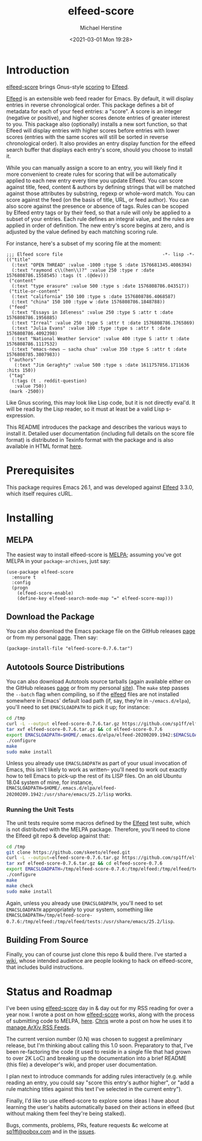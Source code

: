 #+TITLE: elfeed-score
#+DESCRIPTION: Gnus-style scoring for Elfeed
#+AUTHOR: Michael Herstine
#+EMAIL: sp1ff@pobox.com
#+DATE: <2021-03-01 Mon 19:28>
#+AUTODATE: t
#+OPTIONS: toc:nil org-md-headline-style:setext *:t ^:nil

[[https://melpa.org/#/elfeed-score][file:https://melpa.org/packages/elfeed-score-badge.svg]]
[[https://stable.melpa.org/#/elfeed-score][file:https://stable.melpa.org/packages/elfeed-score-badge.svg]]
[[https://github.com/sp1ff/elfeed-score/workflows/melpazoid/badge.svg][file:https://github.com/sp1ff/elfeed-score/workflows/melpazoid/badge.svg]]


* Introduction

[[https://github.com/sp1ff/elfeed-score][elfeed-score]] brings Gnus-style [[https://www.gnu.org/software/emacs/manual/html_node/gnus/Scoring.html#Scoring][scoring]] to [[https://github.com/skeeto/elfeed][Elfeed]].

[[https://github.com/skeeto/elfeed][Elfeed]] is an extensible web feed reader for Emacs. By default, it will display entries in reverse chronological order. This package defines a bit of metadata for each of your feed entries: a "score". A score is an integer (negative or positive), and higher scores denote entries of greater interest to you. This package also (optionally) installs a new sort function, so that Elfeed will display entries with higher scores before entries with lower scores (entries with the same scores will still be sorted in reverse chronological order). It also provides an entry display function for the elfeed search buffer that displays each entry's score, should you choose to install it.

While you can manually assign a score to an entry, you will likely find it more convenient to create rules for scoring that will be automatically applied to each new entry every time you update Elfeed. You can score against title, feed, content & authors by defining strings that will be matched against those attributes by substring, regexp or whole-word match. You can score against the feed (on the basis of title, URL, or feed author). You can also score against the presence or absence of tags. Rules can be scoped by Elfeed entry tags or by their feed, so that a rule will only be applied to a subset of your entries. Each rule defines an integral value, and the rules are applied in order of definition. The new entry's score begins at zero, and is adjusted by the value defined by each matching scoring rule.

For instance, here's a subset of my scoring file at the moment:

#+BEGIN_SRC elisp
  ;;; Elfeed score file                                     -*- lisp -*-
  (("title"
    (:text "OPEN THREAD" :value -1000 :type S :date 1576681345.4086394)
    (:text "raymond c\\(hen\\)?" :value 250 :type r :date 1576808786.1558545) :tags (t .(@dev)))
   ("content"
    (:text "type erasure" :value 500 :type s :date 1576808786.043517))
   ("title-or-content"
    (:text "california" 150 100 :type s :date 1576808786.4068587)
    (:text "china" 150 100 :type w :date 1576808786.1848788))
   ("feed"
    (:text "Essays in Idleness" :value 250 :type S :attr t :date 1576808786.1956885)
    (:text "Irreal" :value 250 :type S :attr t :date 1576808786.1765869)
    (:text "Julia Evans" :value 100 :type :type s :attr t :date 1576808786.4092398)
    (:text "National Weather Service" :value 400 :type S :attr t :date 1576808786.1117532)
    (:text "emacs-news – sacha chua" :value 350 :type S :attr t :date 1576808785.3807983))
   ("authors"
     (:text "Jim Geraghty" :value 500 :type s :date 1611757856.1711636 :hits 150))
   ("tag"
    (:tags (t . reddit-question)
     :value 750))
   (mark -2500))
#+END_SRC

Like Gnus scoring, this may look like Lisp code, but it is not directly eval'd. It will be read by the Lisp reader, so it must at least be a valid Lisp s-expression. 

This README introduces the package and describes the various ways to install it. Detailed user documentation (including full details on the score file format) is distributed in Texinfo format with the package and is also available in  HTML format [[https://www.unwoundstack.com/doc/elfeed-score/curr][here]].
* Prerequisites

This package requires Emacs 26.1, and was developed against [[https://github.com/skeeto/elfeed][Elfeed]] 3.3.0, which itself requires cURL.
* Installing

** MELPA

The easiest way to install elfeed-score is [[https://github.com/melpa/melpa][MELPA]]; assuming you've got MELPA in your =package-archives=, just say:

#+BEGIN_SRC elisp
  (use-package elfeed-score
    :ensure t
    :config
    (progn
      (elfeed-score-enable)
      (define-key elfeed-search-mode-map "=" elfeed-score-map)))
#+END_SRC

** Download the Package

You can also download the Emacs package file on the GitHub releases [[https://github.com/sp1ff/elfeed-score/releases][page]] or from my personal [[https://www.unwoundstack/distros.html][page]]. Then say:

#+BEGIN_SRC elisp
(package-install-file "elfeed-score-0.7.6.tar")
#+END_SRC

** Autotools Source Distributions

You can also download Autotools source tarballs (again available either on the GitHub releases [[https://github.com/sp1ff/elfeed-score/releases][page]] or from my personal [[https://www.unwoundstack/distros.html][site]]). The =make= step passes the =--batch= flag when compiling, so if the [[https://github.com/skeeto/elfeed][elfeed]] files are not installed somewhere in Emacs' default load path (if, say, they're in =~/emacs.d/elpa=), you'll need to set =EMACSLOADPATH= to pick it up; for instance:

#+BEGIN_SRC bash
cd /tmp
curl -L --output elfeed-score-0.7.6.tar.gz https://github.com/sp1ff/elfeed-score/releases/download/0.7.6/elfeed-score-0.7.6.tar.gz
tar xvf elfeed-score-0.7.6.tar.gz && cd elfeed-score-0.7.6
export EMACSLOADPATH=$HOME/.emacs.d/elpa/elfeed-20200209.1942:$EMACSLOADPATH
./configure
make
sudo make install
#+END_SRC

Unless you already use =EMACSLOADPATH= as part of your usual invocation of Emacs, this isn't likely to work as written-- you'll need to work out exactly how to tell Emacs to pick-up the rest of its LISP files. On an old Ubuntu 18.04 system of mine, for instance, =EMACSLOADPATH=$HOME/.emacs.d/elpa/elfeed-20200209.1942:/usr/share/emacs/25.2/lisp= works.
*** Running the Unit Tests

The unit tests require some macros defined by the [[https://github.com/skeeto/elfeed][Elfeed]] test suite, which is not distributed with the MELPA package. Therefore, you'll need to clone the Elfeed git repo & develop against that:

#+BEGIN_SRC bash
cd /tmp
git clone https://github.com/skeeto/elfeed.git
curl -L --output=elfeed-score-0.7.6.tar.gz https://github.com/sp1ff/elfeed-score/releases/download/0.7.6/elfeed-score-0.7.6.tar.gz
tar xvf elfeed-score-0.7.6.tar.gz && cd elfeed-score-0.7.6
export EMACSLOADPATH=/tmp/elfeed-score-0.7.6:/tmp/elfeed:/tmp/elfeed/tests:$EMACSLOADPATH
./configure
make
make check
sudo make install
#+END_SRC

Again, unless you already use =EMACSLOADPATH=, you'll need to set =EMACSLOADPATH= appropriately to your system, something like =EMACSLOADPATH=/tmp/elfeed-score-0.7.6:/tmp/elfeed:/tmp/elfeed/tests:/usr/share/emacs/25.2/lisp=.

** Building From Source

Finally, you can of course just clone this repo & build there. I've started a [[https://github.com/sp1ff/elfeed-score/wiki][wiki]], whose intended audience are people looking to hack on elfeed-score, that includes build instructions.
* Status and Roadmap

I've been using [[https://github.com/sp1ff/elfeed-score][elfeed-score]] day in & day out for my RSS reading for over a year now. I wrote a post on how [[https://github.com/sp1ff/elfeed-score][elfeed-score]] works, along with the process of submitting code to MELPA, [[https://www.unwoundstack.com/blog/scoring-elfeed-entries.html][here]]. [[https://github.com/C-J-Cundy][Chris]] wrote a post on how he uses it to [[https://cundy.me/post/elfeed/][manage ArXiv RSS Feeds]]. 

The current version number (0.N) was chosen to suggest a preliminary release, but I'm thinking about calling this 1.0 soon. Preparatory to that, I've been re-factoring the code (it used to reside in a single file that had grown to over 2K LoC) and breaking up the documentation into a brief README (this file) a developer's wiki, and proper user documentation.

I plan next to introduce commands for adding rules interactively (e.g. while reading an entry, you could say "score this entry's author higher", or "add a rule matching titles against this text I've selected in the current entry").

Finally, I'd like to use elfeed-score to explore some ideas I have about learning the user's habits automatically based on their actions in elfeed (but without making them feel they're being stalked).

Bugs, comments, problems, PRs, feature requests &c welcome at [[mailto:sp1ff@pobox.com][sp1ff@pobox.com]] and in the [[https://github.com/sp1ff/elfeed-score/issues][issues]].
